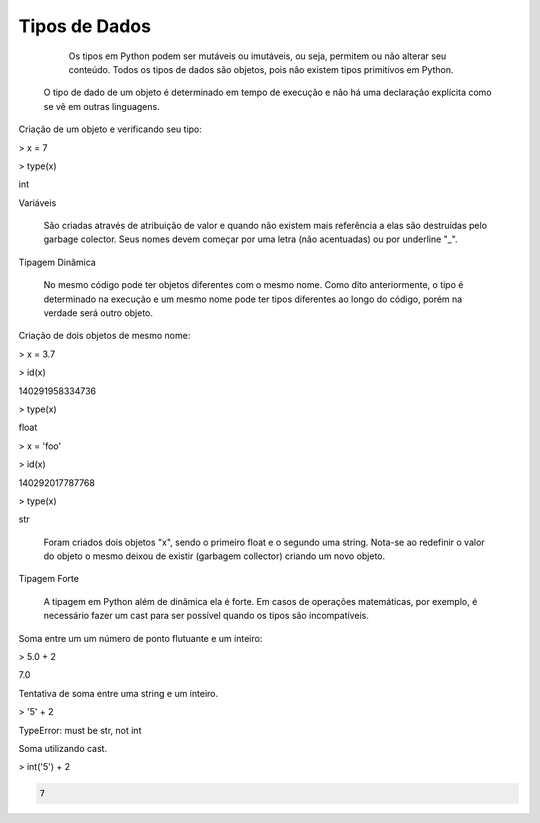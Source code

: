 Tipos de Dados
**************

	Os tipos em Python podem ser mutáveis ou imutáveis, ou seja, permitem ou não alterar seu conteúdo.
	Todos os tipos de dados são objetos, pois não existem tipos primitivos em Python.
    O tipo de dado de um objeto é determinado em tempo de execução e não há uma declaração explícita como se vê em outras linguagens.



Criação de um objeto e verificando seu tipo:

> x = 7

> type(x)

int



Variáveis

	São criadas através de atribuição de valor e quando não existem mais referência a elas são destruídas pelo garbage colector.
	Seus nomes devem começar por uma letra (não acentuadas) ou por underline "_".



Tipagem Dinâmica

    No mesmo código pode ter objetos diferentes com o mesmo nome.
    Como dito anteriormente, o tipo é determinado na execução e um mesmo nome pode ter tipos diferentes ao longo do código, porém na verdade será outro objeto.



Criação de dois objetos de mesmo nome:

> x = 3.7

> id(x)

140291958334736

> type(x)

float

> x = 'foo'

> id(x)

140292017787768

> type(x)

str

    Foram criados dois objetos "x", sendo o primeiro float e o segundo uma string.
    Nota-se ao redefinir o valor do objeto o mesmo deixou de existir (garbagem collector) criando um novo objeto.



Tipagem Forte

    A tipagem em Python além de dinâmica ela é forte.
    Em casos de operações matemáticas, por exemplo, é necessário fazer um cast para ser possível quando os tipos são incompatíveis.



Soma entre um um número de ponto flutuante e um inteiro:

> 5.0 + 2

7.0



Tentativa de soma entre uma string e um inteiro.

> '5' + 2

TypeError: must be str, not int


Soma utilizando cast.

> int('5') + 2

.. code-block:: console

    7